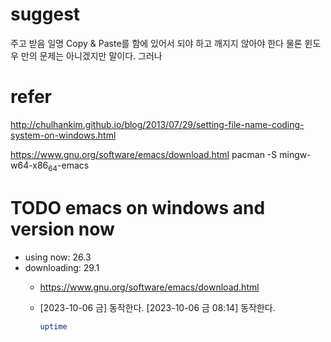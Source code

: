 * suggest

주고 받음 일명 Copy & Paste를 함에 있어서 되야 하고 깨지지 않아야 한다 
물론 윈도우 만의 문제는 아니겠지만 말이다. 그러나

* refer

http://chulhankim.github.io/blog/2013/07/29/setting-file-name-coding-system-on-windows.html

https://www.gnu.org/software/emacs/download.html
pacman -S mingw-w64-x86_64-emacs

* TODO emacs on windows and version now

- using now: 26.3
- downloading: 29.1
  - https://www.gnu.org/software/emacs/download.html
  - [2023-10-06 금] 동작한다. [2023-10-06 금 08:14] 동작한다.
    #+begin_src bash
      uptime
    #+end_src
